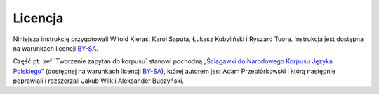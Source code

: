 Licencja
============

Niniejsza instrukcję przygotowali Witold Kieraś, Karol Saputa, Łukasz Kobyliński i Ryszard Tuora. Instrukcja jest dostępna na warunkach licencji
`BY-SA <https://creativecommons.org/licenses/by-sa/4.0/legalcode.pl>`__. 

Część pt. :ref:`Tworzenie zapytań do korpusu` stanowi pochodną `„Ściągawki do Narodowego Korpusu
Języka Polskiego” <http://nkjp.pl/poliqarp/help/pl.html>`_ (dostępnej na warunkach licencji `BY-SA <https://creativecommons.org/licenses/by-sa/4.0/legalcode.pl>`__), której
autorem jest Adam Przepiórkowski i którą następnie poprawiali i rozszerzali Jakub Wilk i Aleksander Buczyński.
